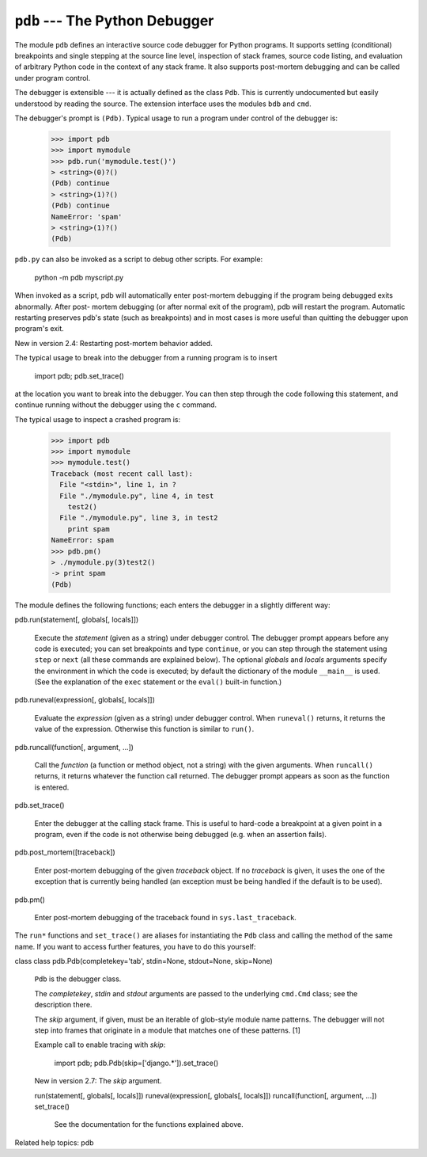 ``pdb`` --- The Python Debugger
*******************************

The module ``pdb`` defines an interactive source code debugger for
Python programs.  It supports setting (conditional) breakpoints and
single stepping at the source line level, inspection of stack frames,
source code listing, and evaluation of arbitrary Python code in the
context of any stack frame.  It also supports post-mortem debugging
and can be called under program control.

The debugger is extensible --- it is actually defined as the class
``Pdb``. This is currently undocumented but easily understood by
reading the source.  The extension interface uses the modules ``bdb``
and ``cmd``.

The debugger's prompt is ``(Pdb)``. Typical usage to run a program
under control of the debugger is:

   >>> import pdb
   >>> import mymodule
   >>> pdb.run('mymodule.test()')
   > <string>(0)?()
   (Pdb) continue
   > <string>(1)?()
   (Pdb) continue
   NameError: 'spam'
   > <string>(1)?()
   (Pdb)

``pdb.py`` can also be invoked as a script to debug other scripts.
For example:

   python -m pdb myscript.py

When invoked as a script, pdb will automatically enter post-mortem
debugging if the program being debugged exits abnormally. After post-
mortem debugging (or after normal exit of the program), pdb will
restart the program. Automatic restarting preserves pdb's state (such
as breakpoints) and in most cases is more useful than quitting the
debugger upon program's exit.

New in version 2.4: Restarting post-mortem behavior added.

The typical usage to break into the debugger from a running program is
to insert

   import pdb; pdb.set_trace()

at the location you want to break into the debugger.  You can then
step through the code following this statement, and continue running
without the debugger using the ``c`` command.

The typical usage to inspect a crashed program is:

   >>> import pdb
   >>> import mymodule
   >>> mymodule.test()
   Traceback (most recent call last):
     File "<stdin>", line 1, in ?
     File "./mymodule.py", line 4, in test
       test2()
     File "./mymodule.py", line 3, in test2
       print spam
   NameError: spam
   >>> pdb.pm()
   > ./mymodule.py(3)test2()
   -> print spam
   (Pdb)

The module defines the following functions; each enters the debugger
in a slightly different way:

pdb.run(statement[, globals[, locals]])

   Execute the *statement* (given as a string) under debugger control.
   The debugger prompt appears before any code is executed; you can
   set breakpoints and type ``continue``, or you can step through the
   statement using ``step`` or ``next`` (all these commands are
   explained below).  The optional *globals* and *locals* arguments
   specify the environment in which the code is executed; by default
   the dictionary of the module ``__main__`` is used.  (See the
   explanation of the ``exec`` statement or the ``eval()`` built-in
   function.)

pdb.runeval(expression[, globals[, locals]])

   Evaluate the *expression* (given as a string) under debugger
   control.  When ``runeval()`` returns, it returns the value of the
   expression.  Otherwise this function is similar to ``run()``.

pdb.runcall(function[, argument, ...])

   Call the *function* (a function or method object, not a string)
   with the given arguments.  When ``runcall()`` returns, it returns
   whatever the function call returned.  The debugger prompt appears
   as soon as the function is entered.

pdb.set_trace()

   Enter the debugger at the calling stack frame.  This is useful to
   hard-code a breakpoint at a given point in a program, even if the
   code is not otherwise being debugged (e.g. when an assertion
   fails).

pdb.post_mortem([traceback])

   Enter post-mortem debugging of the given *traceback* object.  If no
   *traceback* is given, it uses the one of the exception that is
   currently being handled (an exception must be being handled if the
   default is to be used).

pdb.pm()

   Enter post-mortem debugging of the traceback found in
   ``sys.last_traceback``.

The ``run*`` functions and ``set_trace()`` are aliases for
instantiating the ``Pdb`` class and calling the method of the same
name.  If you want to access further features, you have to do this
yourself:

class class pdb.Pdb(completekey='tab', stdin=None, stdout=None, skip=None)

   ``Pdb`` is the debugger class.

   The *completekey*, *stdin* and *stdout* arguments are passed to the
   underlying ``cmd.Cmd`` class; see the description there.

   The *skip* argument, if given, must be an iterable of glob-style
   module name patterns.  The debugger will not step into frames that
   originate in a module that matches one of these patterns. [1]

   Example call to enable tracing with *skip*:

      import pdb; pdb.Pdb(skip=['django.*']).set_trace()

   New in version 2.7: The *skip* argument.

   run(statement[, globals[, locals]])
   runeval(expression[, globals[, locals]])
   runcall(function[, argument, ...])
   set_trace()

      See the documentation for the functions explained above.

Related help topics: pdb

